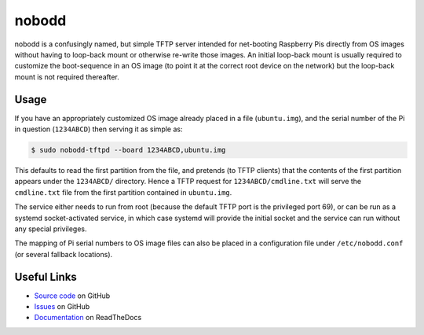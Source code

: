 ======
nobodd
======

nobodd is a confusingly named, but simple TFTP server intended for net-booting
Raspberry Pis directly from OS images without having to loop-back mount or
otherwise re-write those images. An initial loop-back mount is usually required
to customize the boot-sequence in an OS image (to point it at the correct root
device on the network) but the loop-back mount is not required thereafter.


Usage
=====

If you have an appropriately customized OS image already placed in a file
(``ubuntu.img``), and the serial number of the Pi in question (``1234ABCD``)
then serving it as simple as:

.. code-block:: console

    $ sudo nobodd-tftpd --board 1234ABCD,ubuntu.img

This defaults to read the first partition from the file, and pretends (to TFTP
clients) that the contents of the first partition appears under the
``1234ABCD/`` directory. Hence a TFTP request for ``1234ABCD/cmdline.txt`` will
serve the ``cmdline.txt`` file from the first partition contained in
``ubuntu.img``.

The service either needs to run from root (because the default TFTP port is the
privileged port 69), or can be run as a systemd socket-activated service, in
which case systemd will provide the initial socket and the service can run
without any special privileges.

The mapping of Pi serial numbers to OS image files can also be placed in a
configuration file under ``/etc/nobodd.conf`` (or several fallback locations).


Useful Links
============

* `Source code`_ on GitHub
* `Issues`_ on GitHub
* `Documentation`_ on ReadTheDocs

.. _Source code: https://github.com/waveform80/nobodd
.. _Issues: https://github.com/waveform80/nobodd/issues
.. _Documentation: https://nobodd.readthedocs.io/
